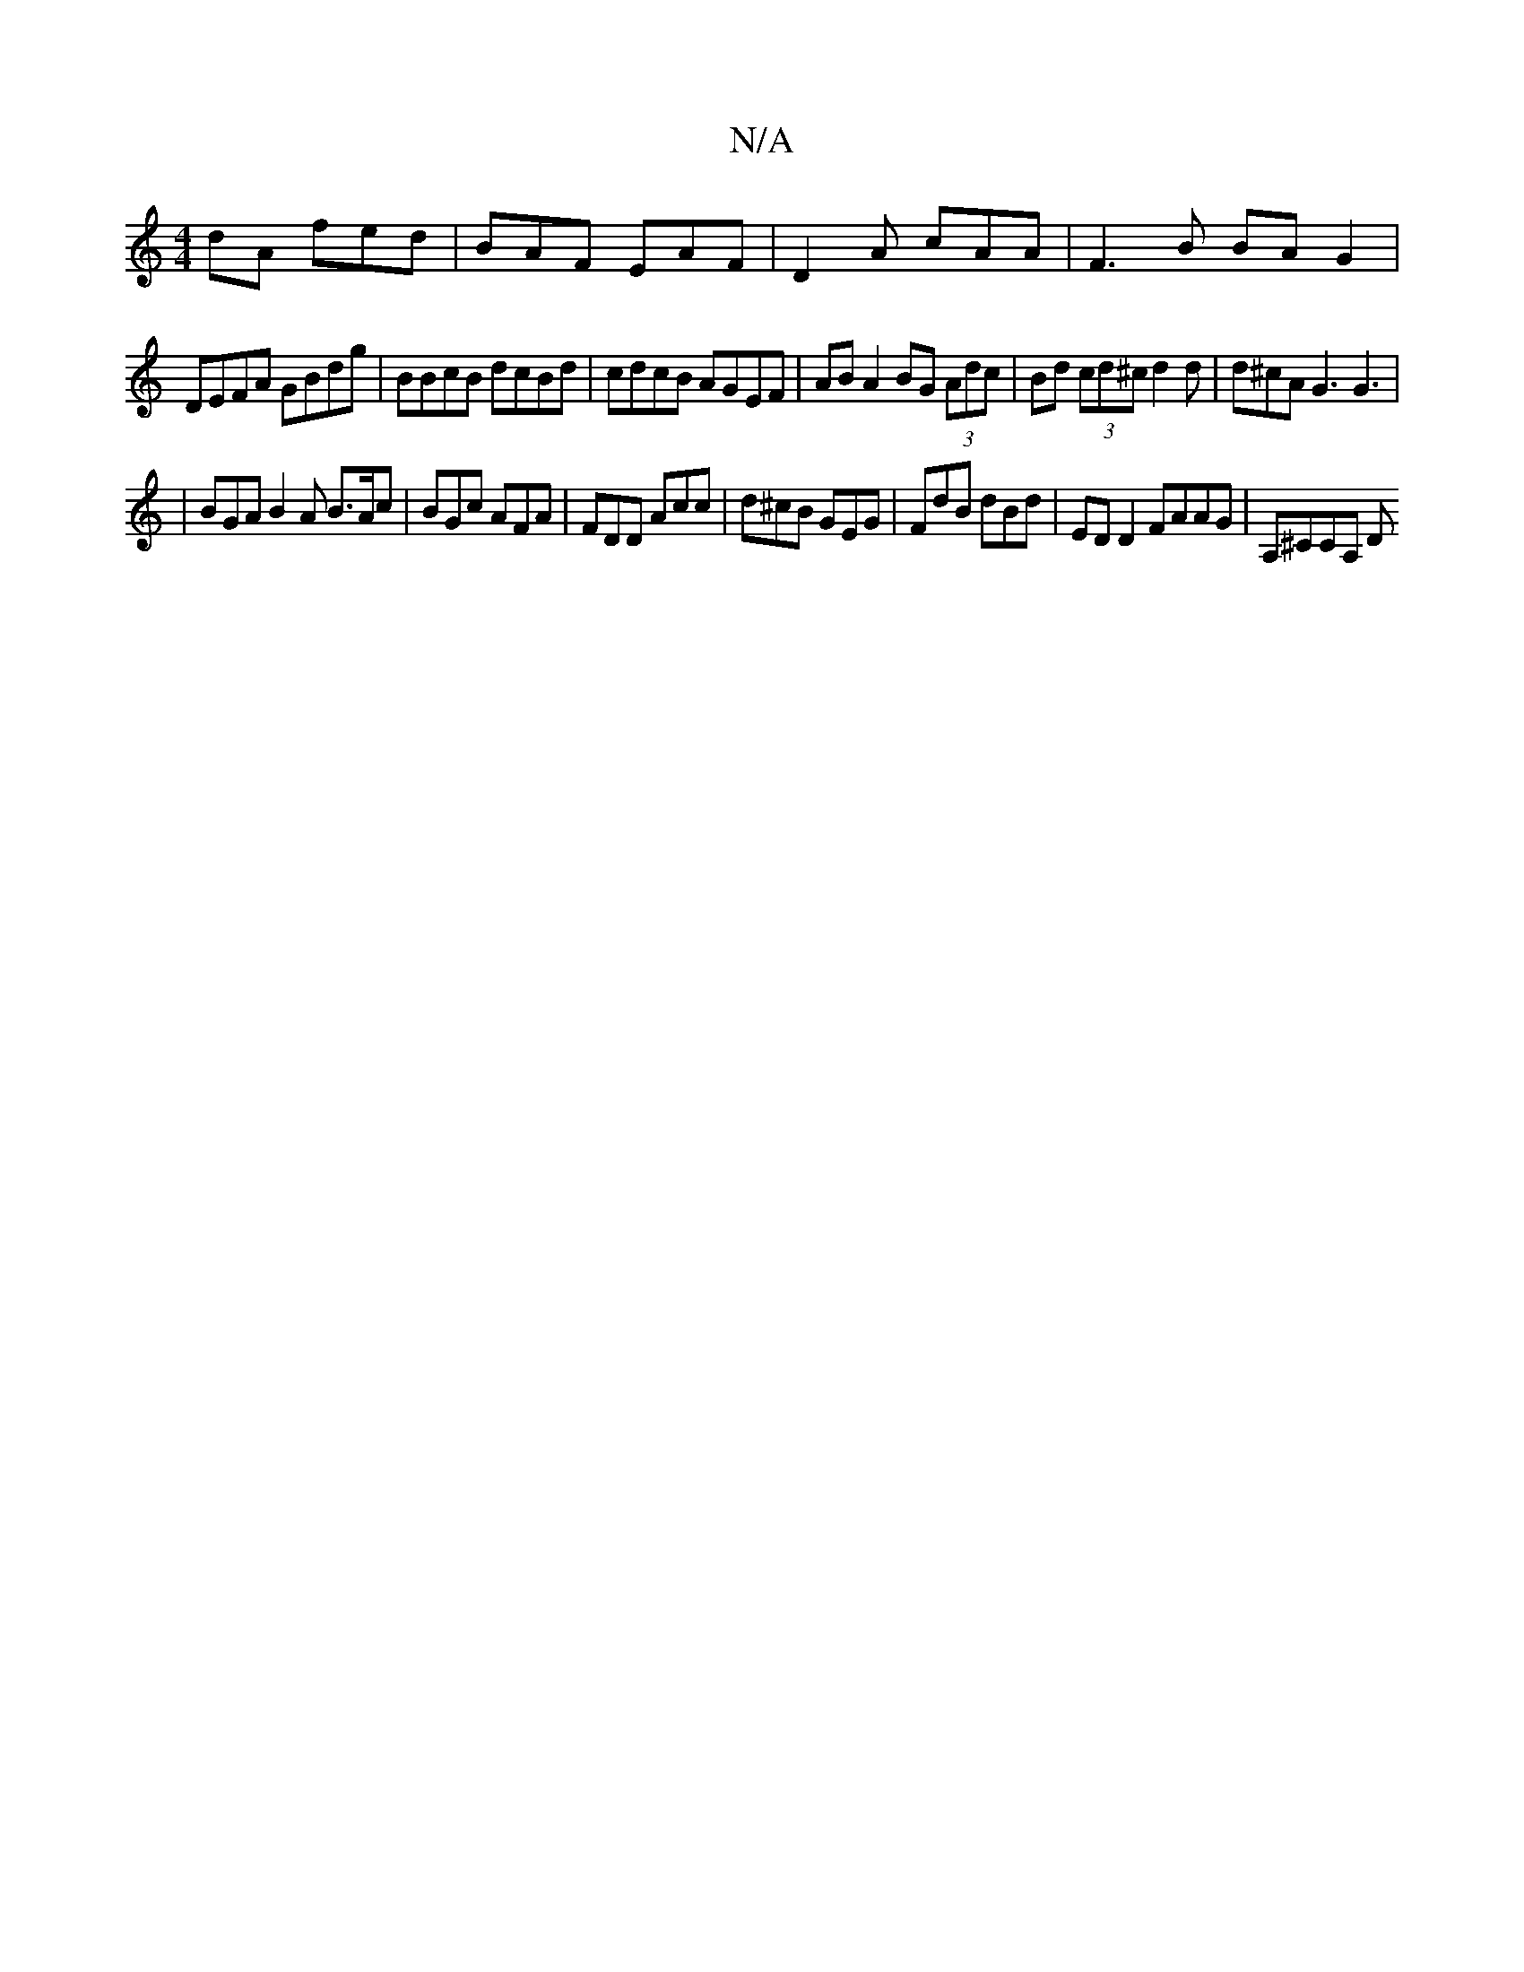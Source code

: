 X:1
T:N/A
M:4/4
R:N/A
K:Cmajor
dA fed | BAF EAF | D2A cAA | F3 B BA G2 |
DEFA GBdg | BBcB dcBd | cdcB AGEF | AB A2 BG (3Adc | Bd (3cd^c d2 d | d^cA G3 G3|
|BGA B2 A B>Ac|BGc AFA | FDD Acc | d^cB GEG | FdB dBd | ED D2 FAAG|A,^CCA, D